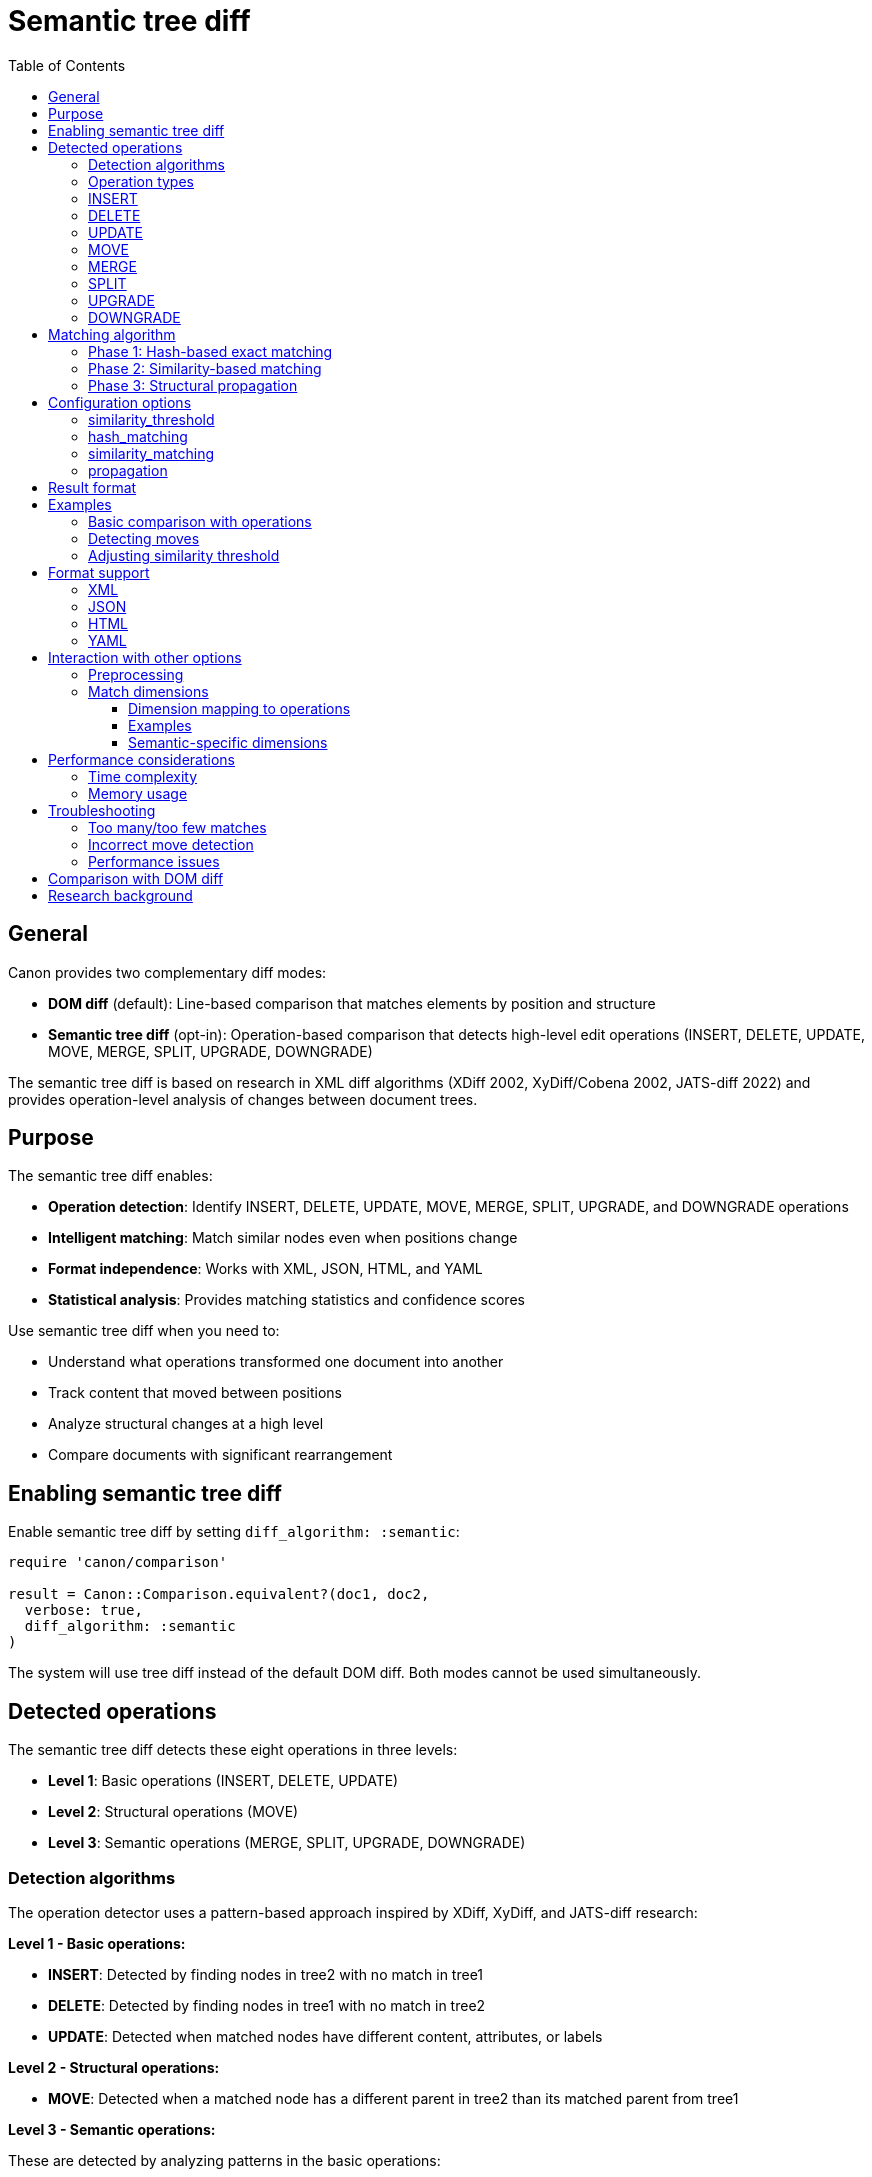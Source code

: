 = Semantic tree diff
:toc:
:toclevels: 3

== General

Canon provides two complementary diff modes:

* **DOM diff** (default): Line-based comparison that matches elements by
  position and structure
* **Semantic tree diff** (opt-in): Operation-based comparison that detects
  high-level edit operations (INSERT, DELETE, UPDATE, MOVE, MERGE, SPLIT,
  UPGRADE, DOWNGRADE)

The semantic tree diff is based on research in XML diff algorithms (XDiff 2002,
XyDiff/Cobena 2002, JATS-diff 2022) and provides operation-level analysis of
changes between document trees.

== Purpose

The semantic tree diff enables:

* **Operation detection**: Identify INSERT, DELETE, UPDATE, MOVE, MERGE, SPLIT,
  UPGRADE, and DOWNGRADE operations
* **Intelligent matching**: Match similar nodes even when positions change
* **Format independence**: Works with XML, JSON, HTML, and YAML
* **Statistical analysis**: Provides matching statistics and confidence scores

Use semantic tree diff when you need to:

* Understand what operations transformed one document into another
* Track content that moved between positions
* Analyze structural changes at a high level
* Compare documents with significant rearrangement

== Enabling semantic tree diff

Enable semantic tree diff by setting `diff_algorithm: :semantic`:

[source,ruby]
----
require 'canon/comparison'

result = Canon::Comparison.equivalent?(doc1, doc2,
  verbose: true,
  diff_algorithm: :semantic
)
----

The system will use tree diff instead of the default DOM diff. Both modes
cannot be used simultaneously.

== Detected operations

The semantic tree diff detects these eight operations in three levels:

* **Level 1**: Basic operations (INSERT, DELETE, UPDATE)
* **Level 2**: Structural operations (MOVE)
* **Level 3**: Semantic operations (MERGE, SPLIT, UPGRADE, DOWNGRADE)

=== Detection algorithms

The operation detector uses a pattern-based approach inspired by XDiff, XyDiff,
and JATS-diff research:

**Level 1 - Basic operations:**

* **INSERT**: Detected by finding nodes in tree2 with no match in tree1
* **DELETE**: Detected by finding nodes in tree1 with no match in tree2
* **UPDATE**: Detected when matched nodes have different content, attributes, or labels

**Level 2 - Structural operations:**

* **MOVE**: Detected when a matched node has a different parent in tree2 than
  its matched parent from tree1

**Level 3 - Semantic operations:**

These are detected by analyzing patterns in the basic operations:

* **MERGE**: Pattern of (n-1) DELETE operations + 1 UPDATE operation where
  deleted content appears in the updated node (80% text similarity threshold)

* **SPLIT**: Pattern of 1 DELETE operation + n INSERT operations where the
  deleted node's content is distributed across the inserted nodes (80% text
  similarity threshold)

* **UPGRADE**: Pattern of DELETE + INSERT where the inserted node is at a
  shallower depth (promoted in hierarchy) with same label and similar content
  (90% similarity threshold)

* **DOWNGRADE**: Pattern of DELETE + INSERT where the inserted node is at a
  deeper depth (demoted in hierarchy) with same label and similar content (90%
  similarity threshold)

When semantic operations are detected, the component basic operations are
removed and replaced with the higher-level semantic operation.

=== Operation types

=== INSERT

A new node was added to the tree.

[example]
====
.Before
[source,xml]
----
<root>
  <a>1</a>
</root>
----

.After
[source,xml]
----
<root>
  <a>1</a>
  <b>2</b>
</root>
----

Operation: INSERT `<b>2</b>`
====

=== DELETE

A node was removed from the tree.

[example]
====
.Before
[source,xml]
----
<root>
  <a>1</a>
  <b>2</b>
</root>
----

.After
[source,xml]
----
<root>
  <a>1</a>
</root>
----

Operation: DELETE `<b>2</b>`
====

=== UPDATE

A node's content or attributes changed.

[example]
====
.Before
[source,xml]
----
<root>
  <a id="1">old text</a>
</root>
----

.After
[source,xml]
----
<root>
  <a id="2">new text</a>
</root>
----

Operation: UPDATE `<a>` (id and text changed)
====

=== MOVE

A node was relocated to a different position in the tree.

[example]
====
.Before
[source,xml]
----
<root>
  <section1>
    <item>X</item>
  </section1>
  <section2>
  </section2>
</root>
----

.After
[source,xml]
----
<root>
  <section1>
  </section1>
  <section2>
    <item>X</item>
  </section2>
</root>
----

Operation: MOVE `<item>X</item>` from section1 to section2
====

=== MERGE

Multiple nodes were combined into a single node.

[example]
====
.Before
[source,xml]
----
<root>
  <paragraph>First sentence.</paragraph>
  <paragraph>Second sentence.</paragraph>
  <paragraph>Third sentence.</paragraph>
</root>
----

.After
[source,xml]
----
<root>
  <paragraph>First sentence. Second sentence. Third sentence.</paragraph>
</root>
----

Operation: MERGE 3 `<paragraph>` nodes into one
====

=== SPLIT

A single node was divided into multiple nodes.

[example]
====
.Before
[source,xml]
----
<root>
  <section>
    <title>Combined Content</title>
    <paragraph>First part. Second part.</paragraph>
  </section>
</root>
----

.After
[source,xml]
----
<root>
  <section>
    <title>First Content</title>
    <paragraph>First part.</paragraph>
  </section>
  <section>
    <title>Second Content</title>
    <paragraph>Second part.</paragraph>
  </section>
</root>
----

Operation: SPLIT 1 `<section>` into 2 sections
====

=== UPGRADE

A node was promoted to a higher level in the hierarchy (decreased depth).

[example]
====
.Before
[source,xml]
----
<root>
  <chapter>
    <section>
      <subsection>
        <title>Important Topic</title>
        <content>This is important.</content>
      </subsection>
    </section>
  </chapter>
</root>
----

.After
[source,xml]
----
<root>
  <chapter>
    <section>
      <title>Important Topic</title>
      <content>This is important.</content>
    </section>
  </chapter>
</root>
----

Operation: UPGRADE `<subsection>` promoted to `<section>` level
====

=== DOWNGRADE

A node was demoted to a lower level in the hierarchy (increased depth).

[example]
====
.Before
[source,json]
----
{
  "items": [
    { "id": 1, "name": "Item A", "type": "primary" }
  ]
}
----

.After
[source,json]
----
{
  "items": [
    {
      "id": 1,
      "details": {
        "name": "Item A",
        "type": "primary"
      }
    }
  ]
}
----

Operation: DOWNGRADE `name` and `type` demoted into nested `details` object
====

== Matching algorithm

The semantic tree diff uses a hybrid three-phase matching pipeline:

=== Phase 1: Hash-based exact matching

Matches nodes with identical structure and content using hash signatures.

* Fast O(n) exact matching
* Eliminates unchanged subtrees
* Reduces problem size for subsequent phases

=== Phase 2: Similarity-based matching

Matches similar but not identical nodes using similarity scoring.

* Compares node names, attributes, text content, and structure
* Configurable similarity threshold (default: 0.95)
* Uses weighted similarity metrics

=== Phase 3: Structural propagation

Propagates matches from parents and children to improve matching quality.

* Top-down propagation from matched parents
* Bottom-up propagation from matched children
* Resolves ambiguous matches

== Configuration options

=== similarity_threshold

Controls the minimum similarity score for matching nodes.

[source,ruby]
----
result = Canon::Comparison.equivalent?(doc1, doc2,
  verbose: true,
  diff_algorithm: :semantic,
  match: {
    similarity_threshold: 0.90  # Default: 0.95
  }
)
----

Where,

* Higher values (e.g., 0.99): More conservative, only very similar nodes match
* Lower values (e.g., 0.80): More aggressive, allows less similar nodes to match
* Default 0.95: Balanced approach suitable for most use cases

=== hash_matching

Enable or disable hash-based exact matching phase.

[source,ruby]
----
result = Canon::Comparison.equivalent?(doc1, doc2,
  verbose: true,
  diff_algorithm: :semantic,
  match: {
    hash_matching: true  # Default: true
  }
)
----

Disable only if exact matching causes issues with your data.

=== similarity_matching

Enable or disable similarity-based matching phase.

[source,ruby]
----
result = Canon::Comparison.equivalent?(doc1, doc2,
  verbose: true,
  diff_algorithm: :semantic,
  match: {
    similarity_matching: true  # Default: true
  }
)
----

Disable for faster but less accurate matching.

=== propagation

Enable or disable structural propagation phase.

[source,ruby]
----
result = Canon::Comparison.equivalent?(doc1, doc2,
  verbose: true,
  diff_algorithm: :semantic,
  match: {
    propagation: true  # Default: true
  }
)
----

Disable for simpler but potentially less accurate results.

== Result format

When `verbose: true` is set, the result includes operation details:

[source,ruby]
----
result = Canon::Comparison.equivalent?(doc1, doc2,
  verbose: true,
  diff_algorithm: :semantic
)

# Access operations
result.operations.each do |op|
  puts "#{op.type}: #{op.node1_path} -> #{op.node2_path}"
end

# Access matching statistics
stats = result.match_options[:tree_diff_statistics]
puts "Total nodes tree1: #{stats[:tree1_node_count]}"
puts "Total nodes tree2: #{stats[:tree2_node_count]}"
puts "Matched nodes: #{stats[:matched_count]}"
puts "Match rate: #{stats[:match_rate]}"

# Access matching details
matching = result.match_options[:tree_diff_matching]
matching.each_pair do |node1, node2|
  puts "Matched: #{node1.path} <-> #{node2.path}"
end
----

== Examples

=== Basic comparison with operations

[example]
====
[source,ruby]
----
require 'canon/comparison'

xml1 = <<~XML
  <article>
    <title>Old Title</title>
    <section id="1">
      <p>Content A</p>
    </section>
  </article>
XML

xml2 = <<~XML
  <article>
    <title>New Title</title>
    <section id="2">
      <p>Content B</p>
    </section>
    <section id="1">
      <p>Content A</p>
    </section>
  </article>
XML

result = Canon::Comparison.equivalent?(xml1, xml2,
  verbose: true,
  diff_algorithm: :semantic
)

result.operations.each do |op|
  case op.type
  when :insert
    puts "Added: #{op.node2.name} at #{op.node2_path}"
  when :update
    puts "Changed: #{op.node1_path}"
  when :move
    puts "Moved: #{op.node1_path} -> #{op.node2_path}"
  end
end
----

Output:
```
Changed: /article/title
Added: section at /article/section[1]
```
====

=== Detecting moves

[example]
====
[source,ruby]
----
json1 = <<~JSON
  {
    "sections": [
      { "id": "intro", "content": "Introduction text" },
      { "id": "body", "content": "Body text" }
    ]
  }
JSON

json2 = <<~JSON
  {
    "sections": [
      { "id": "body", "content": "Body text" },
      { "id": "intro", "content": "Introduction text" }
    ]
  }
JSON

result = Canon::Comparison.equivalent?(json1, json2,
  verbose: true,
  diff_algorithm: :semantic
)

moves = result.operations.select { |op| op.type == :move }
puts "Detected #{moves.size} move operations"
----
====

=== Adjusting similarity threshold

[example]
====
[source,ruby]
----
# Strict matching - only very similar nodes match
result_strict = Canon::Comparison.equivalent?(doc1, doc2,
  verbose: true,
  diff_algorithm: :semantic,
  match: {
    similarity_threshold: 0.99
  }
)

# Lenient matching - allow more variation
result_lenient = Canon::Comparison.equivalent?(doc1, doc2,
  verbose: true,
  diff_algorithm: :semantic,
  match: {
    similarity_threshold: 0.85
  }
)

puts "Strict: #{result_strict.operations.size} operations"
puts "Lenient: #{result_lenient.operations.size} operations"
----
====

== Format support

Semantic tree diff works with all Canon-supported formats:

=== XML

Full support including namespaces, attributes, and mixed content.

[source,ruby]
----
result = Canon::Comparison.equivalent?(xml1, xml2,
  verbose: true,
  diff_algorithm: :semantic
)
----

=== JSON

Supports objects, arrays, and primitive values.

[source,ruby]
----
result = Canon::Comparison.equivalent?(json1, json2,
  verbose: true,
  diff_algorithm: :semantic
)
----

=== HTML

Handles HTML 4/5 and XHTML documents.

[source,ruby]
----
result = Canon::Comparison.equivalent?(html1, html2,
  verbose: true,
  diff_algorithm: :semantic
)
----

=== YAML

Processes YAML documents with nested structures.

[source,ruby]
----
result = Canon::Comparison.equivalent?(yaml1, yaml2,
  verbose: true,
  diff_algorithm: :semantic
)
----

== Interaction with other options

=== Preprocessing

Preprocessing applies before tree diff:

[source,ruby]
----
result = Canon::Comparison.equivalent?(doc1, doc2,
  verbose: true,
  preprocessing: :c14n,  # Applied first
  diff_algorithm: :semantic
)
----

The preprocessing option normalizes documents before tree diff runs, ensuring
consistent comparison.

=== Match dimensions

Match dimensions DO apply with semantic diff and control whether detected
operations are classified as **normative** (must-fix) or **informative**
(can-ignore) differences.

When a match dimension is set to `:ignore`, operations related to that
dimension are marked as informative. When set to `:strict` or `:normalize`,
they are marked as normative.

==== Dimension mapping to operations

[cols="1,1,2"]
|===
|Match Dimension |Operation Types |Effect when `:ignore`

|`text_content`
|UPDATE (text changes)
|Text content changes → informative

|`attribute_values`
|UPDATE (attribute changes)
|Attribute value changes → informative

|`attribute_order`
|UPDATE (attribute reordering)
|Attribute order changes → informative

|`element_hierarchy`
|UPGRADE, DOWNGRADE
|Hierarchy depth changes → informative

|`element_position`
|MOVE
|Element position changes → informative

|`element_hierarchy`
|MOVE (between parents)
|Hierarchy changes → informative

|`comments`
|UPDATE, INSERT, DELETE (comments)
|Comment changes → informative

|`structural_whitespace`
|UPDATE (whitespace)
|Whitespace changes → informative
|===

==== Examples

.Ignoring text content changes
[example]
====
[source,ruby]
----
# Text UPDATE operations are marked as informative
result = Canon::Comparison.equivalent?(doc1, doc2,
  diff_algorithm: :semantic,
  verbose: true,
  match: {
    text_content: :ignore  # Text changes → informative
  }
)

# Check if there are any normative (structural) differences
has_normative = result.differences.any?(&:normative?)
----
====

.Ignoring element position changes
[example]
====
[source,ruby]
----
# MOVE operations are marked as informative
result = Canon::Comparison.equivalent?(doc1, doc2,
  diff_algorithm: :semantic,
  verbose: true,
  match: {
    element_position: :ignore  # Moves → informative
  }
)

# Only structural changes are normative
normative_ops = result.differences.select(&:normative?)
puts "Normative changes: #{normative_ops.map(&:dimension).uniq}"
----
====

.Combining multiple dimension settings
[example]
====
[source,ruby]
----
# Complex filtering: care about structure but not formatting
result = Canon::Comparison.equivalent?(doc1, doc2,
  diff_algorithm: :semantic,
  verbose: true,
  match: {
    # Normative dimensions (must match)
    element_structure: :strict,
    element_hierarchy: :strict,

    # Informative dimensions (can differ)
    text_content: :ignore,
    attribute_order: :ignore,
    structural_whitespace: :ignore,
    comments: :ignore
  }
)

# Report only normative differences
if result.differences.any?(&:normative?)
  puts "Structural differences found!"
  result.differences.select(&:normative?).each do |diff|
    puts "  #{diff.dimension}: #{diff.reason}"
  end
end
----
====

==== Semantic-specific dimensions

The three semantic-specific dimensions are only meaningful with semantic diff:

* `element_hierarchy`: Controls UPGRADE/DOWNGRADE operations (depth changes)
* `element_position`: Controls MOVE operations (position changes)
* `element_hierarchy`: Controls MOVE operations (parent changes)

With DOM diff, these dimensions have no effect since DOM diff doesn't detect
these operation types.

== Performance considerations

=== Time complexity

* Hash matching: O(n) where n is node count
* Similarity matching: O(n²) worst case, O(n log n) typical
* Propagation: O(n)

For large documents (>10,000 nodes), consider:

* Disabling similarity_matching if exact matches suffice
* Increasing similarity_threshold to reduce candidate matches
* Using preprocessing to reduce document size

=== Memory usage

The tree diff maintains:

* Full tree representations of both documents
* Hash signatures for all nodes
* Matching state and operations

For very large documents, monitor memory usage and consider processing in
chunks if needed.

== Troubleshooting

=== Too many/too few matches

Adjust `similarity_threshold`:

[source,ruby]
----
# Too many false matches? Increase threshold
Canon::Comparison.equivalent?(doc1, doc2,
  diff_algorithm: :semantic,
  match: { similarity_threshold: 0.98 }
)

# Too few matches? Decrease threshold
Canon::Comparison.equivalent?(doc1, doc2,
  diff_algorithm: :semantic,
  match: { similarity_threshold: 0.90 }
)
----

=== Incorrect move detection

Moves are detected when nodes match but positions change. If move detection is
incorrect:

* Verify nodes are truly similar (check attributes and content)
* Adjust similarity_threshold
* Check if preprocessing is needed to normalize content

=== Performance issues

For slow comparisons:

[source,ruby]
----
# Disable expensive phases
Canon::Comparison.equivalent?(doc1, doc2,
  diff_algorithm: :semantic,
  match: {
    similarity_matching: false,  # Skip if exact matches suffice
    propagation: false            # Skip if not needed
  }
)
----

== Comparison with DOM diff

[cols="1,2,2"]
|===
|Aspect |DOM diff (default) |Semantic tree diff

|Matching
|Position-based with DOM structure
|Similarity-based with tree operations

|Operations
|Line-by-line changes
|INSERT, DELETE, UPDATE, MOVE, MERGE, SPLIT, UPGRADE, DOWNGRADE

|Use case
|Traditional diff output
|Operation-level analysis

|Performance
|Faster for large docs
|Slower but more intelligent

|Move detection
|No
|Yes

|Rearrangement
|Shows as delete + insert
|Shows as MOVE

|Format support
|XML, HTML, JSON, YAML
|XML, HTML, JSON, YAML

|Output mode
|Line-based or tree-based
|Operation list

|Verbose mode
|Required for detailed output
|Required for operations
|===

Both modes are first-class citizens in Canon. Choose based on your needs:

* Use **DOM diff** for traditional comparison and readable output
* Use **tree diff** for operation analysis and move detection

== Research background

The semantic tree diff implementation is based on:

* **XDiff (2002)**: Minimum-cost edit distance with unordered tree model
* **XyDiff/Cobena (2002)**: BULD algorithm with hash signatures and weights
* **JATS-diff (2022)**: Semantic operations for text-centric XML

Key innovations in Canon's implementation:

* Hybrid matching pipeline combining hash, similarity, and propagation
* Format adapters for XML, JSON, HTML, YAML
* Integration with Canon's existing comparison architecture
* Configurable similarity thresholds and matching phases

See `xmldiff-resources.md` in the repository for research paper details.
